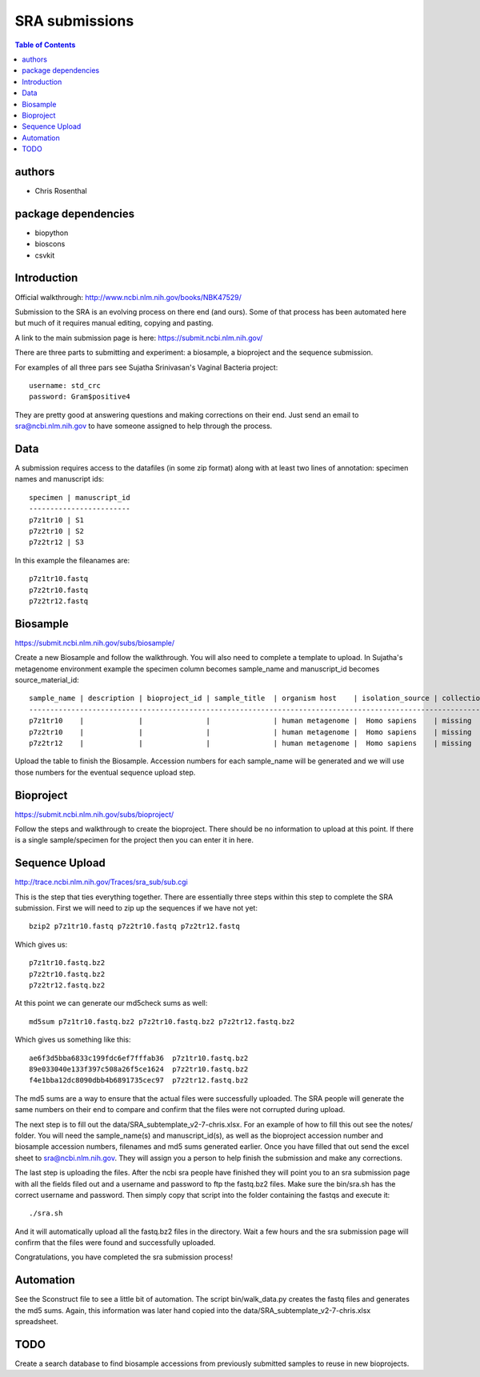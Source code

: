===============
SRA submissions
===============

.. contents:: Table of Contents

authors
=======

* Chris Rosenthal

package dependencies
====================

* biopython
* bioscons
* csvkit

Introduction
============

Official walkthrough: http://www.ncbi.nlm.nih.gov/books/NBK47529/

Submission to the SRA is an evolving process on there end (and ours). Some 
of that process has been automated here but much of it requires manual editing,
copying and pasting.

A link to the main submission page is here: https://submit.ncbi.nlm.nih.gov/

There are three parts to submitting and experiment: a biosample, a bioproject 
and the sequence submission.

For examples of all three pars see Sujatha Srinivasan's Vaginal Bacteria
project::

  username: std_crc
  password: Gram$positive4

They are pretty good at answering questions and making corrections on their
end.  Just send an email to sra@ncbi.nlm.nih.gov to have someone assigned to
help through the process.

Data
====

A submission requires access to the datafiles (in some zip format) along with
at least two lines of annotation: specimen names and manuscript ids:: 

  specimen | manuscript_id
  ------------------------
  p7z1tr10 | S1
  p7z2tr10 | S2
  p7z2tr12 | S3

In this example the fileanames are::

  p7z1tr10.fastq
  p7z2tr10.fastq
  p7z2tr12.fastq

Biosample
=========

https://submit.ncbi.nlm.nih.gov/subs/biosample/

Create a new Biosample and follow the walkthrough. You will also need to
complete a template to upload.  In Sujatha's metagenome environment example the specimen
column becomes sample_name and manuscript_id becomes source_material_id::

  sample_name | description | bioproject_id | sample_title  | organism host    | isolation_source | collection_date | geo_loc_name       | lat_lon       | ref_biomaterial | rel_to_oxygen | samp_collect_device | samp_mat_process | samp_size | source_material_id
  ------------------------------------------------------------------------------------------------------------------------------------------------------------------------------------------------------------------------------------------------------------------
  p7z1tr10    |             |               |               | human metagenome |  Homo sapiens    | missing         | "USA: Seattle, WA" | not collected |                 |               |                     |                  |           | S1
  p7z2tr10    |             |               |               | human metagenome |  Homo sapiens    | missing         | "USA: Seattle, WA" | not collected |                 |               |                     |                  |           | S2
  p7z2tr12    |             |               |               | human metagenome |  Homo sapiens    | missing         | "USA: Seattle, WA" | not collected |                 |               |                     |                  |           | S3

Upload the table to finish the Biosample.  Accession numbers for each sample_name will be
generated and we will use those numbers for the eventual sequence upload step.

Bioproject
==========

https://submit.ncbi.nlm.nih.gov/subs/bioproject/

Follow the steps and walkthrough to create the bioproject. There should be no
information to upload at this point.  If there is a single sample/specimen 
for the project then you can enter it in here.

Sequence Upload
===============

http://trace.ncbi.nlm.nih.gov/Traces/sra_sub/sub.cgi

This is the step that ties everything together. There are essentially three
steps within this step to complete the SRA submission.  First we will need
to zip up the sequences if we have not yet::

  bzip2 p7z1tr10.fastq p7z2tr10.fastq p7z2tr12.fastq

Which gives us::

  p7z1tr10.fastq.bz2
  p7z2tr10.fastq.bz2
  p7z2tr12.fastq.bz2

At this point we can generate our md5check sums as well::

  md5sum p7z1tr10.fastq.bz2 p7z2tr10.fastq.bz2 p7z2tr12.fastq.bz2

Which gives us something like this::

  ae6f3d5bba6833c199fdc6ef7fffab36  p7z1tr10.fastq.bz2
  89e033040e133f397c508a26f5ce1624  p7z2tr10.fastq.bz2
  f4e1bba12dc8090dbb4b6891735cec97  p7z2tr12.fastq.bz2

The md5 sums are a way to ensure that the actual files were successfully 
uploaded.  The SRA people will generate the same numbers on their end to 
compare and confirm that the files were not corrupted during upload.

The next step is to fill out the data/SRA_subtemplate_v2-7-chris.xlsx.  For an
example of how to fill this out see the notes/ folder. You will need the
sample_name(s) and manuscript_id(s), as well as the bioproject accession number
and biosample accession numbers, filenames and md5 sums generated earlier.  
Once you have filled that out send the excel sheet to sra@ncbi.nlm.nih.gov.
They will assign you a person to help finish the submission and make any 
corrections.

The last step is uploading the files.  After the ncbi sra people have
finished they will point you to an sra submission page with all the fields
filed out and a username and password to ftp the fastq.bz2 files. Make sure
the bin/sra.sh has the correct username and password.  Then simply copy that
script into the folder containing the fastqs and execute it::

  ./sra.sh

And it will automatically upload all the fastq.bz2 files in the directory. Wait
a few hours and the sra submission page will confirm that the files were found
and successfully uploaded.  

Congratulations, you have completed the sra submission process!

Automation
==========

See the Sconstruct file to see a little bit of automation.  The script
bin/walk_data.py creates the fastq files and generates the md5 sums. 
Again, this information was later hand copied into the 
data/SRA_subtemplate_v2-7-chris.xlsx spreadsheet.

TODO
====

Create a search database to find biosample accessions from previously submitted
samples to reuse in new bioprojects.
